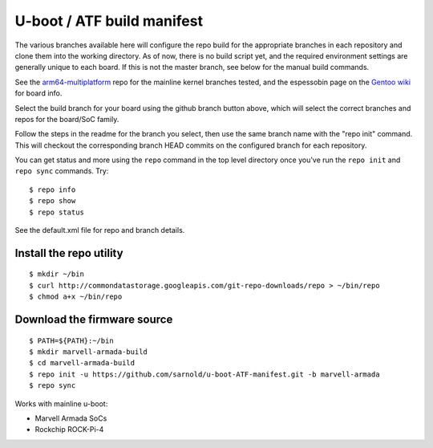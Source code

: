 =============================
 U-boot / ATF build manifest
=============================

The various branches available here will configure the repo build for the
appropriate branches in each repository and clone them into the working
directory.  As of now, there is no build script yet, and the required
environment settings are generally unique to each board.  If this is not
the master branch, see below for the manual build commands.

See the `arm64-multiplatform`_ repo for the mainline kernel branches tested,
and the espessobin page on the `Gentoo wiki`_ for board info.

.. _Gentoo wiki: https://wiki.gentoo.org/wiki/ESPRESSOBin
.. _arm64-multiplatform: https://github.com/sarnold/arm64-multiplatform

Select the build branch for your board using the github branch button above,
which will select the correct branches and repos for the board/SoC family.

Follow the steps in the readme for the branch you select, then use the same branch
name with the "repo init" command.  This will checkout the
corresponding branch HEAD commits on the configured branch for each repository.

You can get status and more using the ``repo`` command in the top level directory
once you've run the ``repo init`` and ``repo sync`` commands.  Try::

  $ repo info
  $ repo show
  $ repo status

See the default.xml file for repo and branch details.

Install the repo utility
------------------------

::

  $ mkdir ~/bin
  $ curl http://commondatastorage.googleapis.com/git-repo-downloads/repo > ~/bin/repo
  $ chmod a+x ~/bin/repo

Download the firmware source
----------------------------

::

  $ PATH=${PATH}:~/bin
  $ mkdir marvell-armada-build
  $ cd marvell-armada-build
  $ repo init -u https://github.com/sarnold/u-boot-ATF-manifest.git -b marvell-armada
  $ repo sync


Works with mainline u-boot:

* Marvell Armada SoCs
* Rockchip ROCK-Pi-4


